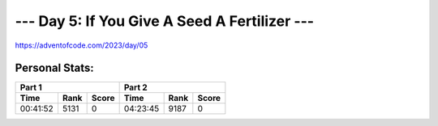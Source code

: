 **************************
--- Day 5: If You Give A Seed A Fertilizer ---
**************************
`<https://adventofcode.com/2023/day/05>`_


Personal Stats:
###############


========  ====  =====  ========  ====  =====
Part 1                 Part 2       
---------------------  ---------------------
Time      Rank  Score  Time      Rank  Score
========  ====  =====  ========  ====  =====
00:41:52  5131      0  04:23:45  9187      0
========  ====  =====  ========  ====  =====